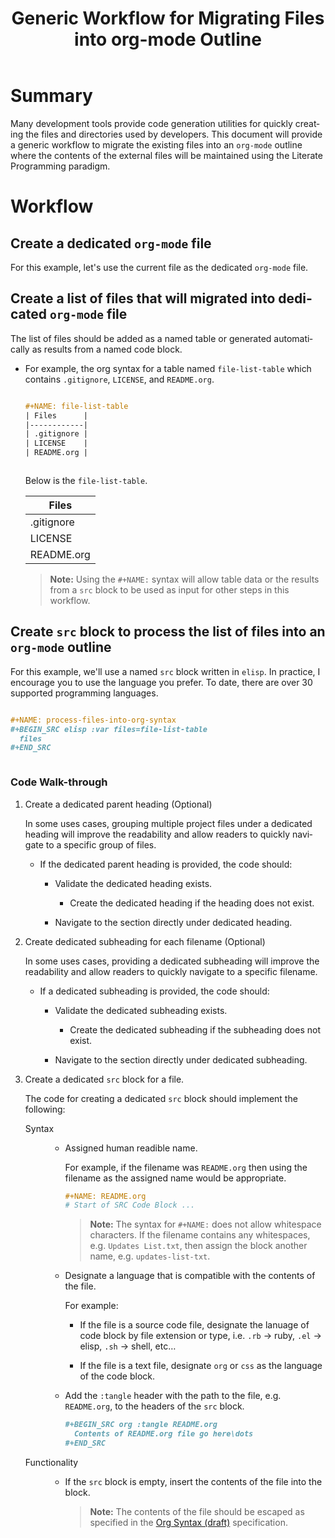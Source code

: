 #+TITLE: Generic Workflow for Migrating Files into org-mode Outline

* Summary

Many development tools provide code generation utilities for quickly creating the files and directories used by developers. This document will provide a generic workflow to migrate the existing files into an =org-mode= outline where the contents of the external files will be maintained using the Literate Programming paradigm.

* Workflow

** Create a dedicated =org-mode= file

For this example, let's use the current file as the dedicated =org-mode= file.

** Create a list of files that will migrated into dedicated =org-mode= file

The list of files should be added as a named table or generated automatically as results from a named code block.

  - For example, the org syntax for a table named =file-list-table= which contains =.gitignore=, =LICENSE=, and =README.org=.
    
    #+NAME: create-file-list-table
    #+BEGIN_SRC org :exports code :results drawer replace 

      ,#+NAME: file-list-table
      | Files      |
      |------------|
      | .gitignore |
      | LICENSE    |
      | README.org |


   #+END_SRC

   Below is the =file-list-table=.

   #+RESULTS: create-file-list-table
   :RESULTS:

   #+NAME: file-list-table
   | Files      |
   |------------|
   | .gitignore |
   | LICENSE    |
   | README.org |

   :END:

   #+BEGIN_QUOTE
     *Note:* Using the ~#+NAME:~ syntax will allow table data or the results from a =src= block to be used as input for other steps in this workflow.
   #+END_QUOTE

** Create =src= block to process the list of files into an =org-mode= outline

For this example, we'll use a named =src= block written in =elisp=. In practice, I encourage you to use the language you prefer. To date, there are over 30 supported programming languages.

#+BEGIN_SRC org :exports code :results drawer replace :eval never 

  ,#+NAME: process-files-into-org-syntax
  ,#+BEGIN_SRC elisp :var files=file-list-table
    files
  ,#+END_SRC


#+END_SRC

#+RESULTS:
:RESULTS:

#+NAME: ldo/process-files-into-org-syntax
#+BEGIN_SRC elisp :var files=file-list-table :results replace output 
  (defun ldo/process-files-into-org-syntax (files-list)
    "Process list of files into org-mode syntax"
    (dolist (filename files-list)
      (print (format "%s" (car filename)))
     )
    )

  (process-files-into-org-syntax files)
#+END_SRC

#+RESULTS: ldo/process-files-into-org-syntax
: 
: ".gitignore"
: 
: "LICENSE"
: 
: "README.org"

:END:

*** Code Walk-through

1. Create a dedicated parent heading (Optional)

   In some uses cases, grouping multiple project files under a dedicated heading will improve the readability and allow readers to quickly navigate to a specific group of files. 

   - If the dedicated parent heading is provided, the code should:

     - Validate the dedicated heading exists. 

       - Create the dedicated heading if the heading does not exist.

     - Navigate to the section directly under dedicated heading.

2. Create dedicated subheading for each filename (Optional) 

   In some uses cases, providing a dedicated subheading will improve the readability and allow readers to quickly navigate to a specific filename. 

   - If a dedicated subheading is provided, the code should:

     - Validate the dedicated subheading exists. 

       - Create the dedicated subheading if the subheading does not exist.

     - Navigate to the section directly under dedicated subheading.

3. Create a dedicated =src= block for a file.

   The code for creating a dedicated =src= block should implement the following:
   
   - Syntax ::

     - Assigned human readible name.  

       For example, if the filename was =README.org= then using the filename as the assigned name would be appropriate.

       #+BEGIN_SRC org :exports code :eval never
         ,#+NAME: README.org
         # Start of SRC Code Block ...
       #+END_SRC

       #+BEGIN_QUOTE
         *Note:* The syntax for ~#+NAME:~ does not allow whitespace characters. If the filename contains any whitespaces, e.g. =Updates List.txt=, then assign the block another name, e.g. =updates-list-txt=.
       #+END_QUOTE

     - Designate a language that is compatible with the contents of the file.

       For example:

       - If the file is a source code file, designate the lanuage of code block by file extension or type, i.e. =.rb= \rightarrow ruby, =.el= \rightarrow elisp, =.sh= \rightarrow shell, etc\dots  

       - If the file is a text file, designate =org= or =css= as the language of the code block.

     - Add the ~:tangle~ header with the path to the file, e.g. =README.org=, to the headers of the =src= block.

       #+BEGIN_SRC org :exports code 
         ,#+BEGIN_SRC org :tangle README.org 
           Contents of README.org file go here\dots
         ,#+END_SRC
       #+END_SRC

   - Functionality ::

    - If the =src= block is empty, insert the contents of the file into the block. 

      #+BEGIN_QUOTE
        *Note:* The contents of the file should be escaped as specified in the [[https://orgmode.org/worg/dev/org-syntax.html][Org Syntax (draft)]] specification.
      #+END_QUOTE

* Export Settings                                                  :noexport:

#+OPTIONS: ':nil *:t -:t ::t <:t H:3 \n:nil ^:{} arch:headline
#+OPTIONS: author:nil broken-links:nil c:nil creator:nil
#+OPTIONS: d:(not "LOGBOOK") date:t e:t email:nil f:t inline:t num:nil
#+OPTIONS: p:nil pri:nil prop:nil stat:t tags:t tasks:t tex:t
#+OPTIONS: timestamp:t title:t toc:nil todo:t |:t

#+LANGUAGE: en
#+SELECT_TAGS: export
#+EXCLUDE_TAGS: noexport

#
# Add Fix for org-ruby support
#

#+EXPORT_SELECT_TAGS: export
#+EXPORT_EXCLUDE_TAGS: noexport


